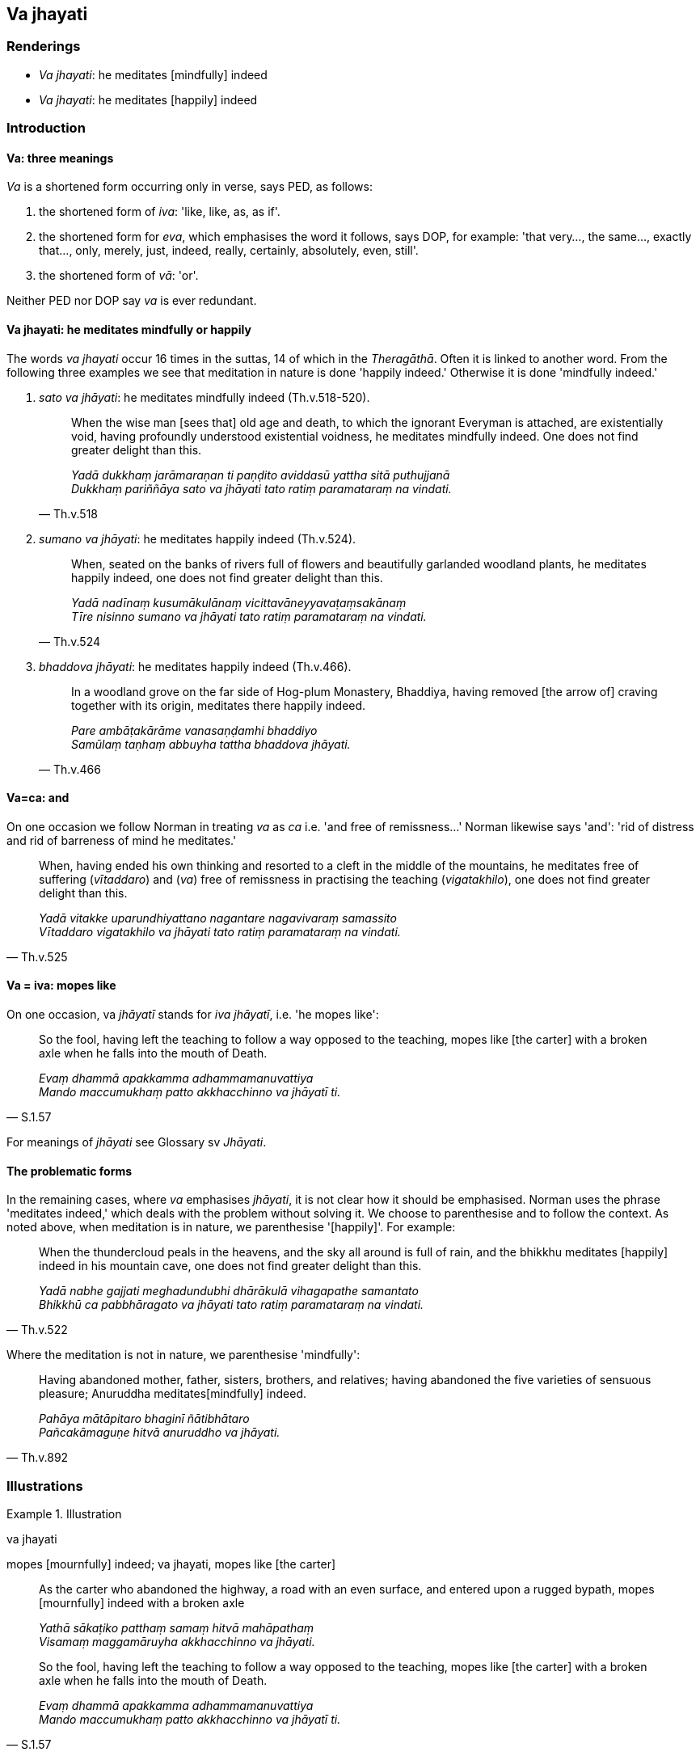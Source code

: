 == Va jhayati

=== Renderings

- _Va jhayati_: he meditates [mindfully] indeed

- _Va jhayati_: he meditates [happily] indeed

=== Introduction

==== Va: three meanings

_Va_ is a shortened form occurring only in verse, says PED, as follows:

1. the shortened form of _iva_: 'like, like, as, as if'.

2. the shortened form for _eva_, which emphasises the word it follows, says 
DOP, for example: 'that very..., the same..., exactly that..., only, merely, 
just, indeed, really, certainly, absolutely, even, still'.

3. the shortened form of _vā_: 'or'.

Neither PED nor DOP say _va_ is ever redundant.

==== Va jhayati: he meditates mindfully or happily

The words _va jhayati_ occur 16 times in the suttas, 14 of which in the 
_Theragāthā_. Often it is linked to another word. From the following three 
examples we see that meditation in nature is done 'happily indeed.' Otherwise 
it is done 'mindfully indeed.'

1. _sato va jhāyati_: he meditates mindfully indeed (Th.v.518-520).
+
[quote, Th.v.518]
____
When the wise man [sees that] old age and death, to which the ignorant Everyman 
is attached, are existentially void, having profoundly understood existential 
voidness, he meditates mindfully indeed. One does not find greater delight than 
this.

_Yadā dukkhaṃ jarāmaraṇan ti paṇḍito aviddasū yattha sitā 
puthujjanā +
Dukkhaṃ pariññāya sato va jhāyati tato ratiṃ paramataraṃ na vindati._
____

2. _sumano va jhāyati_: he meditates happily indeed (Th.v.524).
+
[quote, Th.v.524]
____
When, seated on the banks of rivers full of flowers and beautifully garlanded 
woodland plants, he meditates happily indeed, one does not find greater delight 
than this.

_Yadā nadīnaṃ kusumākulānaṃ vicittavāneyyavaṭaṃsakānaṃ +
Tīre nisinno sumano va jhāyati tato ratiṃ paramataraṃ na vindati._
____

3. _bhaddova jhāyati_: he meditates happily indeed (Th.v.466).
+
[quote, Th.v.466]
____
In a woodland grove on the far side of Hog-plum Monastery, Bhaddiya, having 
removed [the arrow of] craving together with its origin, meditates there 
happily indeed.

_Pare ambāṭakārāme vanasaṇḍamhi bhaddiyo +
Samūlaṃ taṇhaṃ abbuyha tattha bhaddova jhāyati._
____

==== Va=ca: and

On one occasion we follow Norman in treating _va_ as _ca_ i.e. 'and free of 
remissness...' Norman likewise says 'and': 'rid of distress and rid of 
barreness of mind he meditates.'

[quote, Th.v.525]
____
When, having ended his own thinking and resorted to a cleft in the middle of 
the mountains, he meditates free of suffering (_vītaddaro_) and (_va_) free of 
remissness in practising the teaching (_vigatakhilo_), one does not find 
greater delight than this.

_Yadā vitakke uparundhiyattano nagantare nagavivaraṃ samassito +
Vītaddaro vigatakhilo va jhāyati tato ratiṃ paramataraṃ na vindati._
____

==== Va = iva: mopes like

On one occasion, va _jhāyatī_ stands for _iva jhāyatī_, i.e. 'he mopes 
like':

[quote, S.1.57]
____
So the fool, having left the teaching to follow a way opposed to the teaching, 
mopes like [the carter] with a broken axle when he falls into the mouth of 
Death.

_Evaṃ dhammā apakkamma adhammamanuvattiya +
Mando maccumukhaṃ patto akkhacchinno va jhāyatī ti._
____

For meanings of _jhāyati_ see Glossary sv _Jhāyati_.

==== The problematic forms

In the remaining cases, where _va_ emphasises _jhāyati_, it is not clear how 
it should be emphasised. Norman uses the phrase 'meditates indeed,' which deals 
with the problem without solving it. We choose to parenthesise and to follow 
the context. As noted above, when meditation is in nature, we parenthesise 
'[happily]'. For example:

[quote, Th.v.522]
____
When the thundercloud peals in the heavens, and the sky all around is full of 
rain, and the bhikkhu meditates [happily] indeed in his mountain cave, one does 
not find greater delight than this.

_Yadā nabhe gajjati meghadundubhi dhārākulā vihagapathe samantato +
Bhikkhū ca pabbhāragato va jhāyati tato ratiṃ paramataraṃ na vindati._
____

Where the meditation is not in nature, we parenthesise 'mindfully':

[quote, Th.v.892]
____
Having abandoned mother, father, sisters, brothers, and relatives; having 
abandoned the five varieties of sensuous pleasure; Anuruddha meditates 
&#8203;[mindfully] indeed.

_Pahāya mātāpitaro bhaginī ñātibhātaro +
Pañcakāmaguṇe hitvā anuruddho va jhāyati._
____

=== Illustrations

.Illustration
====
va jhayati

mopes [mournfully] indeed; va jhayati, mopes like [the carter]
====

____
As the carter who abandoned the highway, a road with an even surface, and 
entered upon a rugged bypath, mopes [mournfully] indeed with a broken axle

_Yathā sākaṭiko patthaṃ samaṃ hitvā mahāpathaṃ +
Visamaṃ maggamāruyha akkhacchinno va jhāyati._
____

[quote, S.1.57]
____
So the fool, having left the teaching to follow a way opposed to the teaching, 
mopes like [the carter] with a broken axle when he falls into the mouth of 
Death.

_Evaṃ dhammā apakkamma adhammamanuvattiya +
Mando maccumukhaṃ patto akkhacchinno va jhāyatī ti._
____

Comment:

The context of the first verse suggests _eva jhāyati_ and demands the 
parenthesis of a word like 'mournfully': mopes [mournfully] indeed. As noted 
above, the second suggests _iva jhāyati_: 'mopes like [the carter]'.


